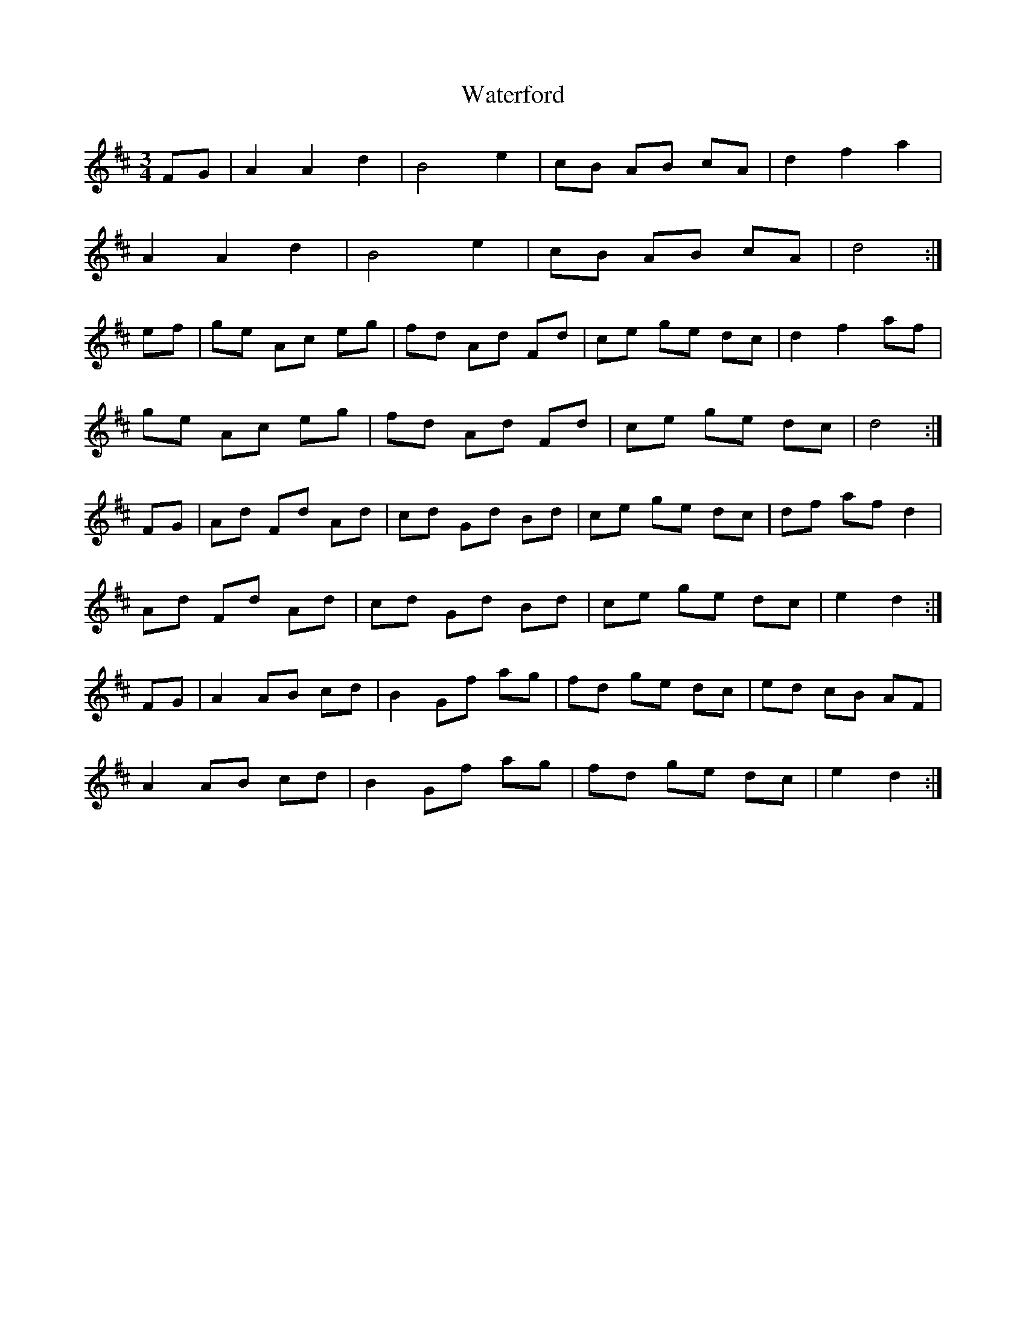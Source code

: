 X: 42172
T: Waterford
R: waltz
M: 3/4
K: Dmajor
FG|A2 A2 d2|B4 e2|cB AB cA|d2 f2 a2|
A2 A2 d2|B4 e2|cB AB cA|d4:|
ef|ge Ac eg|fd Ad Fd|ce ge dc|d2 f2 af|
ge Ac eg|fd Ad Fd|ce ge dc|d4:|
FG|Ad Fd Ad|cd Gd Bd|ce ge dc|df af d2|
Ad Fd Ad|cd Gd Bd|ce ge dc|e2 d2:|
FG|A2 AB cd|B2 Gf ag|fd ge dc|ed cB AF|
A2 AB cd|B2 Gf ag|fd ge dc|e2 d2:|

